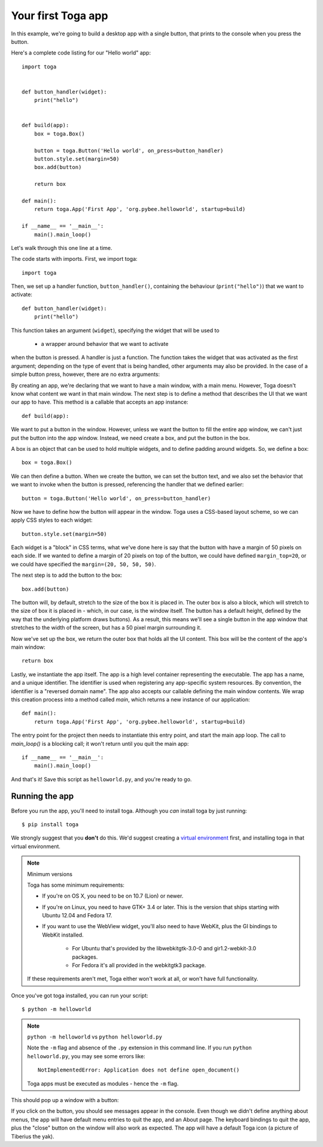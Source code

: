 ===================
Your first Toga app
===================

In this example, we're going to build a desktop app with a single
button, that prints to the console when you press the button.

Here's a complete code listing for our "Hello world" app::

    import toga


    def button_handler(widget):
        print("hello")


    def build(app):
        box = toga.Box()

        button = toga.Button('Hello world', on_press=button_handler)
        button.style.set(margin=50)
        box.add(button)

        return box

    def main():
        return toga.App('First App', 'org.pybee.helloworld', startup=build)

    if __name__ == '__main__':
        main().main_loop()


Let's walk through this one line at a time.

The code starts with imports. First, we import toga::

    import toga

Then, we set up a handler function, ``button_handler()``, containing the
behaviour (``print("hello")``) that we want to activate::

    def button_handler(widget):
        print("hello")

This function takes an argument (``widget``), specifying the widget that will
be used to  

 - a wrapper around behavior that we want to activate
when the button is pressed. A handler is just a function. The function takes
the widget that was activated as the first argument; depending on the type of
event that is being handled, other arguments may also be provided. In the case
of a simple button press, however, there are no extra arguments::


By creating an app, we're declaring that we want to have a main window, with a
main menu. However, Toga doesn't know what content we want in that main
window. The next step is to define a method that describes the UI that we want
our app to have. This method is a callable that accepts an app instance::

    def build(app):

We want to put a button in the window. However, unless we want the button to
fill the entire app window, we can't just put the button into the app window.
Instead, we need create a box, and put the button in the box.

A box is an object that can be used to hold multiple widgets, and to
define padding around widgets. So, we define a box::

        box = toga.Box()

We can then define a button. When we create the button, we can set the button
text, and we also set the behavior that we want to invoke when the button is
pressed, referencing the handler that we defined earlier::

        button = toga.Button('Hello world', on_press=button_handler)

Now we have to define how the button will appear in the window. Toga uses a
CSS-based layout scheme, so we can apply CSS styles to each widget::

        button.style.set(margin=50)

Each widget is a "block" in CSS terms, what we've done here is say that the
button with have a margin of 50 pixels on each side. If we wanted to define a
margin of 20 pixels on top of the button, we could have defined ``margin_top=20``,
or we could have specified the ``margin=(20, 50, 50, 50)``.

The next step is to add the button to the box::

        box.add(button)

The button will, by default, stretch to the size of the box it is placed
in. The outer box is also a block, which will stretch to the size of
box it is placed in - which, in our case, is the window itself. The
button has a default height, defined by the way that the underlying platform
draws buttons). As a result, this means we'll see a single button in the app
window that stretches to the width of the screen, but has a 50 pixel margin
surrounding it.

Now we've set up the box, we return the outer box that holds all
the UI content. This box will be the content of the app's main window::

        return box

Lastly, we instantiate the app itself. The app is a high level container
representing the executable. The app has a name, and a unique identifier. The
identifier is used when registering any app-specific system resources. By
convention, the identifier is a "reversed domain name". The app also accepts
our callable defining the main window contents. We wrap this creation process
into a method called `main`, which returns a new instance of our application::

    def main():
        return toga.App('First App', 'org.pybee.helloworld', startup=build)

The entry point for the project then needs to instantiate this entry point,
and start the main app loop. The call to `main_loop()` is a blocking call;
it won't return until you quit the main app::

    if __name__ == '__main__':
        main().main_loop()

And that's it! Save this script as ``helloworld.py``, and you're ready to go.

Running the app
---------------

Before you run the app, you'll need to install toga. Although you *can* install
toga by just running::

    $ pip install toga

We strongly suggest that you **don't** do this. We'd suggest creating a `virtual
environment`_ first, and installing toga in that virtual environment.

.. _virtual environment: http://docs.python-guide.org/en/latest/dev/virtualenvs/

.. note:: Minimum versions

    Toga has some minimum requirements:

    * If you're on OS X, you need to be on 10.7 (Lion) or newer.

    * If you're on Linux, you need to have GTK+ 3.4 or later. This is the
      version that ships starting with Ubuntu 12.04 and Fedora 17.

    * If you want to use the WebView widget, you'll also need to
      have WebKit, plus the GI bindings to WebKit installed.

        * For Ubuntu that's provided by the libwebkitgtk-3.0-0 and
          gir1.2-webkit-3.0 packages.

        * For Fedora it's all provided in the webkitgtk3 package.

    If these requirements aren't met, Toga either won't work at all, or won't
    have full functionality.

Once you've got toga installed, you can run your script::

    $ python -m helloworld

.. note:: ``python -m helloworld`` vs ``python helloworld.py``

    Note the ``-m`` flag and absence of the ``.py`` extension in this command
    line. If you run ``python helloworld.py``, you may see some errors like::

        NotImplementedError: Application does not define open_document()

    Toga apps must be executed as modules - hence the ``-m`` flag.

This should pop up a window with a button:

.. image:: screenshots/tutorial-0.png

If you click on the button, you should see messages appear in the console.
Even though we didn't define anything about menus, the app will have default
menu entries to quit the app, and an About page. The keyboard bindings to quit
the app, plus the "close" button on the window will also work as expected. The
app will have a default Toga icon (a picture of Tiberius the yak).
